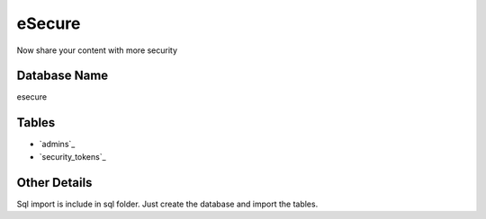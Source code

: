 ###################
eSecure
###################

Now share your content with more security

*******************
Database Name
*******************
esecure

*******************
Tables
*******************
-  `admins`_
-  `security_tokens`_

*******************
Other Details
*******************
Sql import is include in sql folder. Just create the database and import the tables.

